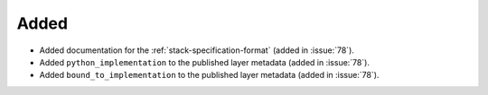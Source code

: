 Added
-----

- Added documentation for the :ref:`stack-specification-format` (added in :issue:`78`).
- Added ``python_implementation`` to the published layer metadata (added in :issue:`78`).
- Added ``bound_to_implementation`` to the published layer metadata (added in :issue:`78`).

